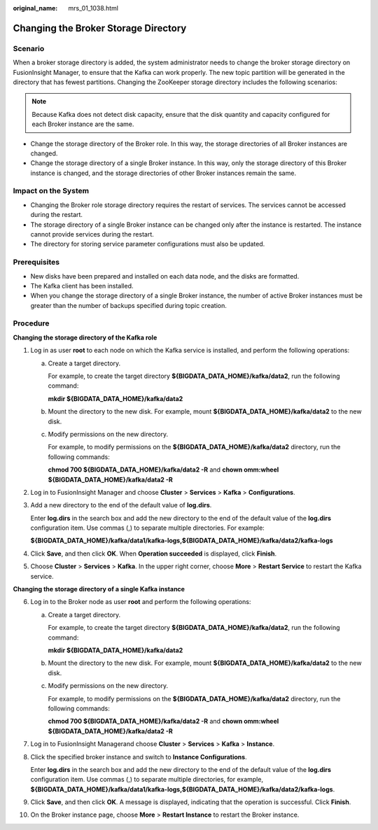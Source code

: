 :original_name: mrs_01_1038.html

.. _mrs_01_1038:

Changing the Broker Storage Directory
=====================================

Scenario
--------

When a broker storage directory is added, the system administrator needs to change the broker storage directory on FusionInsight Manager, to ensure that the Kafka can work properly. The new topic partition will be generated in the directory that has fewest partitions. Changing the ZooKeeper storage directory includes the following scenarios:

.. note::

   Because Kafka does not detect disk capacity, ensure that the disk quantity and capacity configured for each Broker instance are the same.

-  Change the storage directory of the Broker role. In this way, the storage directories of all Broker instances are changed.
-  Change the storage directory of a single Broker instance. In this way, only the storage directory of this Broker instance is changed, and the storage directories of other Broker instances remain the same.

Impact on the System
--------------------

-  Changing the Broker role storage directory requires the restart of services. The services cannot be accessed during the restart.
-  The storage directory of a single Broker instance can be changed only after the instance is restarted. The instance cannot provide services during the restart.
-  The directory for storing service parameter configurations must also be updated.

Prerequisites
-------------

-  New disks have been prepared and installed on each data node, and the disks are formatted.
-  The Kafka client has been installed.
-  When you change the storage directory of a single Broker instance, the number of active Broker instances must be greater than the number of backups specified during topic creation.

Procedure
---------

**Changing the storage directory of the Kafka role**

#. Log in as user **root** to each node on which the Kafka service is installed, and perform the following operations:

   a. Create a target directory.

      For example, to create the target directory **${BIGDATA_DATA_HOME}/kafka/data2**, run the following command:

      **mkdir ${BIGDATA_DATA_HOME}/kafka/data2**

   b. Mount the directory to the new disk. For example, mount **${BIGDATA_DATA_HOME}/kafka/data2** to the new disk.

   c. Modify permissions on the new directory.

      For example, to modify permissions on the **${BIGDATA_DATA_HOME}/kafka/data2** directory, run the following commands:

      **chmod 700 ${BIGDATA_DATA_HOME}/kafka/data2 -R** and **chown omm:wheel ${BIGDATA_DATA_HOME}/kafka/data2 -R**

#. Log in to FusionInsight Manager and choose **Cluster** > **Services** > **Kafka** > **Configurations**.

#. Add a new directory to the end of the default value of **log.dirs**.

   Enter **log.dirs** in the search box and add the new directory to the end of the default value of the **log.dirs** configuration item. Use commas (,) to separate multiple directories. For example:

   **${BIGDATA_DATA_HOME}/kafka/data1/kafka-logs,${BIGDATA_DATA_HOME}/kafka/data2/kafka-logs**

#. Click **Save**, and then click **OK**. When **Operation succeeded** is displayed, click **Finish**.

#. Choose **Cluster** > **Services** > **Kafka**. In the upper right corner, choose **More** > **Restart Service** to restart the Kafka service.

**Changing the storage directory of a single Kafka instance**

6.  Log in to the Broker node as user **root** and perform the following operations:

    a. Create a target directory.

       For example, to create the target directory **${BIGDATA_DATA_HOME}/kafka/data2**, run the following command:

       **mkdir ${BIGDATA_DATA_HOME}/kafka/data2**

    b. Mount the directory to the new disk. For example, mount **${BIGDATA_DATA_HOME}/kafka/data2** to the new disk.

    c. Modify permissions on the new directory.

       For example, to modify permissions on the **${BIGDATA_DATA_HOME}/kafka/data2** directory, run the following commands:

       **chmod 700 ${BIGDATA_DATA_HOME}/kafka/data2 -R** and **chown omm:wheel ${BIGDATA_DATA_HOME}/kafka/data2 -R**

7.  Log in to FusionInsight Managerand choose **Cluster** > **Services** > **Kafka** > **Instance**.

8.  Click the specified broker instance and switch to **Instance Configurations**.

    Enter **log.dirs** in the search box and add the new directory to the end of the default value of the **log.dirs** configuration item. Use commas (,) to separate multiple directories, for example, **${BIGDATA_DATA_HOME}/kafka/data1/kafka-logs,${BIGDATA_DATA_HOME}/kafka/data2/kafka-logs**.

9.  Click **Save**, and then click **OK**. A message is displayed, indicating that the operation is successful. Click **Finish**.

10. On the Broker instance page, choose **More** > **Restart Instance** to restart the Broker instance.
